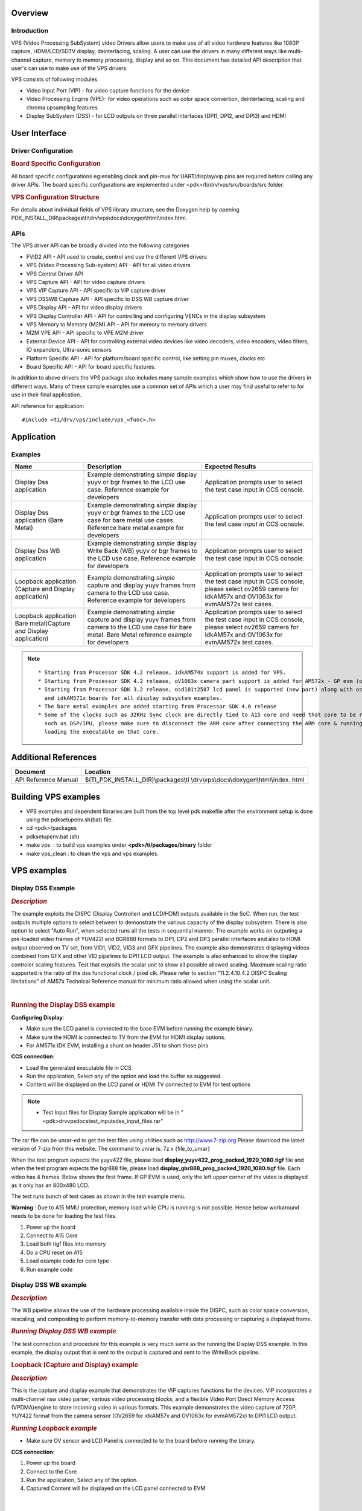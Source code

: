 .. http://processors.wiki.ti.com/index.php/Processor_SDK_RTOS_VPS_DRIVERS

Overview
--------

Introduction
^^^^^^^^^^^^

VPS (Video Processing SubSystem) video Drivers allow users to make use
of all video hardware features like 1080P capture, HDMI/LCD/SDTV
display, deinterlacing, scaling. A user can use the drivers in many
different ways like multi-channel capture, memory to memory processing,
display and so on. This document has detailed API description that
user's can use to make use of the VPS drivers.

VPS consists of following modules

-  Video Input Port (VIP) - for video capture functions for the device
-  Video Processing Engine (VPE)- for video operations such as color
   space convertion, deinterlacing, scaling and chroma upsampling
   features.
-  Display SubSystem (DSS) - for LCD outputs on three parallel
   interfaces (DPI1, DPI2, and DPI3) and HDMI

User Interface
--------------

Driver Configuration
^^^^^^^^^^^^^^^^^^^^^

.. rubric::  **Board Specific Configuration**
   :name: board-specific-configuration

All board specific configurations eg:enabling clock and pin-mux for
UART/display/vip pins are required before calling any driver APIs. The
board specific configurations are implemented under
<pdk>/ti/drv/vps/src/boards/src folder.

.. rubric::  **VPS Configuration Structure**
   :name: vps-configuration-structure

For details about individual fields of VPS library structure, see the
Doxygen help by opening
PDK_INSTALL_DIR\\packages\\ti\\drv\\vps\\docs\\doxygen\\html\\index.html.

APIs
^^^^^

The VPS driver API can be broadly divided into the following categories

-  FVID2 API - API used to create, control and use the different VPS
   drivers
-  VPS (Video Processing Sub-system) API - API for all video drivers
-  VPS Control Driver API
-  VPS Capture API - API for video capture drivers
-  VPS VIP Capture API - API specific to VIP capture driver
-  VPS DSSWB Capture API - API specific to DSS WB capture driver
-  VPS Display API - API for video display drivers
-  VPS Display Controller API - API for controlling and configuring
   VENCs in the display subsystem
-  VPS Memory to Memory (M2M) API - API for memory to memory drivers
-  M2M VPE API - API specific to VPE M2M driver
-  External Device API - API for controlling external video devices like
   video decoders, video encoders, video filters, IO expanders,
   Ultra-sonic sensors
-  Platform Specific API - API for platform/board specific control, like
   setting pin muxes, clocks etc
-  Board Specific API - API for board specific features.

In addition to above drivers the VPS package also includes many sample
examples which show how to use the drivers in different ways. Many of
these sample examples use a common set of APIs which a user may find
useful to refer to for use in their final application.

API reference for application:

::

    #include <ti/drv/vps/include/vps_<func>.h>

Application
------------

Examples
^^^^^^^^

+-----------------------+-----------------------+-----------------------+
| Name                  | | Description         | | Expected Results    |
+=======================+=======================+=======================+
| Display Dss           | | Example             | | Application prompts |
| application           |   demonstrating       |   user to select the  |
|                       |   *simple* display    |   test case input in  |
|                       |   yuyv or bgr frames  |   CCS console.        |
|                       |   to the LCD use      |                       |
|                       |   case. Reference     |                       |
|                       |   example for         |                       |
|                       |   developers          |                       |
+-----------------------+-----------------------+-----------------------+
| Display Dss           | | Example             | | Application prompts |
| application (Bare     |   demonstrating       |   user to select the  |
| Metal)                |   *simple* display    |   test case input in  |
|                       |   yuyv or bgr frames  |   CCS console.        |
|                       |   to the LCD use case |                       |
|                       |   for bare metal use  |                       |
|                       |   cases. Reference    |                       |
|                       |   bare metal example  |                       |
|                       |   for developers      |                       |
+-----------------------+-----------------------+-----------------------+
| Display Dss WB        | | Example             | | Application prompts |
| application           |   demonstrating       |   user to select the  |
|                       |   *simple* display    |   test case input in  |
|                       |   Write Back (WB)     |   CCS console.        |
|                       |   yuyv or bgr frames  |                       |
|                       |   to the LCD use      |                       |
|                       |   case. Reference     |                       |
|                       |   example for         |                       |
|                       |   developers          |                       |
+-----------------------+-----------------------+-----------------------+
| Loopback application  | | Example             | | Application prompts |
| (Capture and Display  |   demonstrating       |   user to select the  |
| application)          |   *simple* capture    |   test case input in  |
|                       |   and display yuyv    |   CCS console, please |
|                       |   frames from camera  |   select ov2659       |
|                       |   to the LCD use      |   camera for idkAM57x |
|                       |   case. Reference     |   and OV1063x for     |
|                       |   example for         |   evmAM572x test      |
|                       |   developers          |   cases.              |
+-----------------------+-----------------------+-----------------------+
| Loopback application  | | Example             | | Application prompts |
| Bare metal(Capture    |   demonstrating       |   user to select the  |
| and Display           |   *simple* capture    |   test case input in  |
| application)          |   and display yuyv    |   CCS console, please |
|                       |   frames from camera  |   select ov2659       |
|                       |   to the LCD use case |   camera for idkAM57x |
|                       |   for bare metal.     |   and OV1063x for     |
|                       |   Bare Metal          |   evmAM572x test      |
|                       |   reference example   |   cases.              |
|                       |   for developers      |                       |
+-----------------------+-----------------------+-----------------------+

.. note::
   
   ::
   
        * Starting from Processor SDK 4.2 release, idkAM574x support is added for VPS.
        * Starting from Processor SDK 4.2 release, oV1063x camera part support is added for AM572x - GP evm (older Aptina MT9T11 camera is never supported).
        * Starting from Processor SDK 3.2 release, osd101t2587 lcd panel is supported (new part) along with osd101t2045 lcd panel (old part) on idkAM572x 
          and idkAM571x boards for all display subsystem examples.
        * The bare metal examples are added starting from Processor SDK 4.0 release
        * Some of the clocks such as 32KHz Sync clock are directly tied to A15 core and need that core to be running. Hence while testing the code on other cores 
          such as DSP/IPU, please make sure to disconnect the ARM core after connecting the ARM core & running the GEL files to enable the other cores and before 
          loading the executable on that core.


Additional References
---------------------

+-----------------------------------+----------------------------------------+
| **Document**                      | **Location**                           |
+-----------------------------------+----------------------------------------+
| API Reference Manual              | $(TI_PDK_INSTALL_DIR)\\packages\\ti    |
|                                   | \\drv\\vps\\docs\\doxygen\\html\\index.|
|                                   | html                                   |
+-----------------------------------+----------------------------------------+

Building VPS examples
---------------------

-  VPS examples and dependent libraries are built from the top level pdk
   makefile after the environment setup is done using the
   pdksetupenv.sh(bat) file.
-  cd <pdk>/packages
-  pdksetupenv.bat (sh)
-  make vps  : to build vps examples under **<pdk>/ti/packages/binary**
   folder
-  make vps_clean : to clean the vps and vps examples.

VPS examples
------------

Display DSS Example
^^^^^^^^^^^^^^^^^^^

.. rubric::  *Description*
   :name: description

The example exploits the DISPC (Display Controller) and LCD/HDMI outputs
available in the SoC. When run, the test outputs multiple options to
select between to demonstrate the various capacity of the display
subsystem. There is also option to select "Auto Run", when selected runs
all the tests in sequential manner. The example works on outputing a
pre-loaded video frames of YUV422I and BGR888 formats to DP1, DP2 and
DP3 parallel interfaces and also to HDMI output observed on TV set, from
VID1, VID2, VID3 and GFX pipelines. The example also demonstrates
displaying videos combined from GFX and other VID pipelines to DPI1 LCD
output. The example is also enhanced to show the display controler
scaling features. Test that exploits the scalar unit to show all
possible allowed scaling. Maximum scaling ratio supported is the ratio
of the dss functional clock / pixel clk. Please refer to section
"11.2.4.10.4.2 DISPC Scaling limitations" of AM57x Technical Reference
manual for minimum ratio allowed when using the scalar unit.

| 

.. rubric::  **Running the Display DSS example**
   :name: running-the-display-dss-example

**Configuring Display**:

-  Make sure the LCD panel is connected to the base EVM before running
   the example binary.
-  Make sure the HDMI is connected to TV from the EVM for HDMI display
   options.
-  For AM571x IDK EVM, installing a shunt on header J51 to short those
   pins

**CCS connection**:

-  Load the generated executable file in CCS
-  Run the application, Select any of the option and load the buffer as
   suggested.
-  Content will be displayed on the LCD panel or HDMI TV connected to
   EVM for test options

.. note::
   
   -  Test Input files for Display Sample application will be in
      "<pdk>\drv\vps\docs\test_inputs\dss_input_files.rar"
   
The rar file can be unrar-ed to get the test files using utilities such
as http://www.7-zip.org Please download the latest version of 7-zip from
this website. The command to unrar is: 7z x {file_to_unrar}

When the test program expects the yuyv422 file, please load
**display_yuyv422_prog_packed_1920_1080.tigf** file and when the test
program expects the bgr888 file, please load
**display_gbr888_prog_packed_1920_1080.tigf** file. Each video has 4
frames. Below shows the first frame. If GP EVM is used, only the left
upper corner of the video is displayed as it only has an 800x480 LCD.

.. Image:: ../images/488px-Yuyv422.png
.. Image:: ../images/488px-Gbr888.png

The test runs bunch of test cases as shown in the test example menu.

**Warning** : Due to A15 MMU protection, memory load while CPU is
running is not possible. Hence below workaround needs to be done for
loading the test files.

#. Power up the board
#. Connect to A15 Core
#. Load both tigf files into memory
#. Do a CPU reset on A15
#. Load example code for core type
#. Run example code

Display DSS WB example
^^^^^^^^^^^^^^^^^^^^^^

.. rubric::  *Description*
   :name: description-1

The WB pipeline allows the use of the hardware processing available
inside the DISPC, such as color space conversion, rescaling, and
compositing to perform memory-to-memory transfer with data processing or
capturing a displayed frame.

.. rubric::  *Running Display DSS WB example*
   :name: running-display-dss-wb-example

The test connection and procedure for this example is very much same as
the running the Display DSS example. In this example, the display output
that is sent to the output is captured and sent to the WriteBack
pipeline.

.. rubric::  **Loopback (Capture and Display) example**
   :name: loopback-capture-and-display-example

.. rubric::  *Description*
   :name: description-2

This is the capture and display example that demonstrates the VIP
captures functions for the devices. VIP incorporates a multi-channel raw
video parser, various video processing blocks, and a flexible Video Port
Direct Memory Access (VPDMA)engine to store incoming video in various
formats. This example demonstrates the video capture of 720P, YUY422
format from the camera sensor (OV2659 for idkAM57x and OV1063x for
evmAM572x) to DPI1 LCD output.

.. rubric::  *Running Loopback example*
   :name: running-loopback-example

-  Make sure OV sensor and LCD Panel is connected to to the board before
   running the binary.

**CCS connection**:

#. Power up the board
#. Connect to the Core
#. Run the application, Select any of the option.
#. Captured Content will be displayed on the LCD panel connected to EVM

| 

FAQ
---

.. rubric::  How to reduce the VPS test examples build time using
   makefile?
   :name: how-to-reduce-the-vps-test-examples-build-time-using-makefile

Please refer to `Rebuilding The PDK <index_how_to_guides.html#rebuild-drivers-from-pdk-directory>`__
on how to invoke the build for specific core and specific platform, to save the
build time.

.. rubric::  How to create a CCS project other than VPS loopback
   example?
   :name: how-to-create-a-ccs-project-other-than-vps-loopback-example

To create a CCS project for other VPS examples, please use the existing
text file under
PDK_INSTALL_PATH\packages\ti\drv\vps\examples\ccsprojects\am57xx\bios as
a template:

-  Copy the .txt with desired processor then rename it to a new test
   project name accord to CCS project create convention, see
   `PDK Example and Test Project Creation <index_how_to_guides.html#pdk-example-and-test-project-creation>`__
-  Update the linked source files and include paths
-  The common configuration file and build options can be kept
-  Update pre-defined symbol -D<soc_name> to match your SOC, like
   -DSOC_AM571x, -DSOC_AM572x or -DSOC_AM574x
-  Update the configuration .bld file "-b
   ${PDK_INSTALL_PATH}/ti/build/<soc>/config_<soc>_<core>.bld" to match
   your soc
-  In rtsc.setConfiguroOptions, add -DBOARD=<board_name>, which can be
   idkAM571x, idkAM572x, evmAM572x or idkAM574x
-  Save the file and re-run pdkProjectCreate to create the new added CCS
   project

Below is example for vps_dssExample_evmAM572x_armExampleProject.txt:

``-ccs.linkFile "PDK_INSTALL_PATH/ti/drv/vps/examples/dss/displayDss/src/DisplayDss_main.c"``

-ccs.linkFile
"PDK_INSTALL_PATH/ti/drv/vps/examples/ccsprojects/common/bios/utils/bspCommonBIOS_a15.cfg"

-ccs.setCompilerOptions "-c -mcpu=cortex-a15 -mtune=cortex-a15 -marm
-mfloat-abi=hard -DMAKEFILE_BUILD -DNDEBUG -DTRACE_ENABLE
-DASSERT_ENABLE -DVPS_VIP_BUILD -DVPS_VPE_BUILD -DVPS_DSS_BUILD
-UVPS_ISS_BUILD -UVPS_SIMCOP_BUILD -UVPS_ISS_ISP_DEF -DVPS_VIP1_BUILD
-DVPS_VIP2_BUILD -DVPS_VIP3_BUILD -DVPS_CAPT_BUILD -DVPS_DISP_BUILD
-DSOC_AM572x -Dxdc_target_types__=gnu/targets/arm/std.h
-Dxdc_target_name__=A15F -g -gstrict-dwarf -gdwarf-3 -Wimplicit -Wall
-Wunused -Wunknown-pragmas -ffunction-sections -fdata-sections -MMD -MP
-I${PDK_INSTALL_PATH}/ti/drv/vps
-I${PDK_INSTALL_PATH}/ti/drv/vps/examples/dss/displayDss/src"
-rtsc.enableRtsc

-ccs.setLinkerOptions " -lrdimon -lgcc -lm -lnosys -nostartfiles -static
-Wl,--gc-sections
-L$(BIOS_INSTALL_PATH)/packages/gnu/targets/arm/libs/install-native/arm-none-eabi/lib/fpu
" -rtsc.setConfiguroOptions "-b
${PDK_INSTALL_PATH}/ti/build/am572x/config_am572x_a15.bld
-DBOARD=evmAM572x"

.. rubric::  Can I load any jpeg file into the memory to display through
   DSS?
   :name: can-i-load-any-jpeg-file-into-the-memory-to-display-through-dss

The display uses video, not static image as input. There is no JPEG
decoder so it will not work.

.. rubric::  In DSS example, two input video files are loaded for
   testing, what is their format and how to play them?
   :name: in-dss-example-two-input-video-files-are-loaded-for-testing-what-is-their-format-and-how-to-play-them

The two files are with .tigf extension. Tigf is a local convention that
TI development team followed. The file name (before the extension) shows
what you are attempting to decode: e.g., 24 bit RGB or yuyv422 video
file with 1920x1080 resolutions. To play them:

-  In Linux, use avplay with syntax: avplay -video_size <wxh>
   -pixel_format <format> -f rawvideo <video file>, where wxh is
   1902x1080 and pixel_format is rgb24 or yuyv422

-  In Windows, use yuv player from:
   https://sourceforge.net/projects/raw-yuvplayer/

| 
